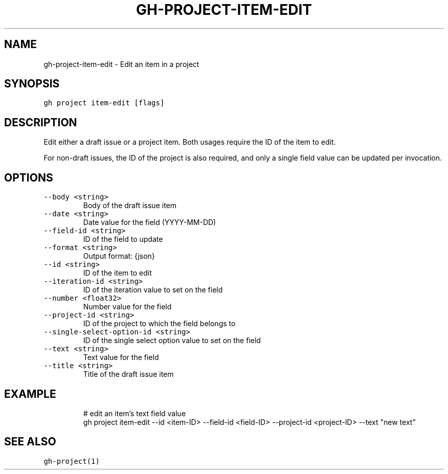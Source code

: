 .nh
.TH "GH-PROJECT-ITEM-EDIT" "1" "Jul 2023" "GitHub CLI 2.32.1" "GitHub CLI manual"

.SH NAME
.PP
gh-project-item-edit - Edit an item in a project


.SH SYNOPSIS
.PP
\fB\fCgh project item-edit [flags]\fR


.SH DESCRIPTION
.PP
Edit either a draft issue or a project item. Both usages require the ID of the item to edit.

.PP
For non-draft issues, the ID of the project is also required, and only a single field value can be updated per invocation.


.SH OPTIONS
.TP
\fB\fC--body\fR \fB\fC<string>\fR
Body of the draft issue item

.TP
\fB\fC--date\fR \fB\fC<string>\fR
Date value for the field (YYYY-MM-DD)

.TP
\fB\fC--field-id\fR \fB\fC<string>\fR
ID of the field to update

.TP
\fB\fC--format\fR \fB\fC<string>\fR
Output format: {json}

.TP
\fB\fC--id\fR \fB\fC<string>\fR
ID of the item to edit

.TP
\fB\fC--iteration-id\fR \fB\fC<string>\fR
ID of the iteration value to set on the field

.TP
\fB\fC--number\fR \fB\fC<float32>\fR
Number value for the field

.TP
\fB\fC--project-id\fR \fB\fC<string>\fR
ID of the project to which the field belongs to

.TP
\fB\fC--single-select-option-id\fR \fB\fC<string>\fR
ID of the single select option value to set on the field

.TP
\fB\fC--text\fR \fB\fC<string>\fR
Text value for the field

.TP
\fB\fC--title\fR \fB\fC<string>\fR
Title of the draft issue item


.SH EXAMPLE
.PP
.RS

.nf
# edit an item's text field value
gh project item-edit --id <item-ID> --field-id <field-ID> --project-id <project-ID> --text "new text"


.fi
.RE


.SH SEE ALSO
.PP
\fB\fCgh-project(1)\fR
